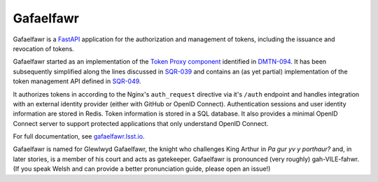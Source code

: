 ##########
Gafaelfawr
##########

|Build|

Gafaelfawr is a `FastAPI`_ application for the authorization and management of tokens, including the issuance and revocation of tokens.

.. _FastAPI: https://fastapi.tiangolo.com/

Gafaelfawr started as an implementation of the `Token Proxy component <https://dmtn-094.lsst.io/#token-proxy>`__ identified in `DMTN-094 <https://dmtn-094.lsst.io>`__.
It has been subsequently simplified along the lines discussed in `SQR-039 <https://sqr-039.lsst.io/>`__ and contains an (as yet partial) implementation of the token management API defined in `SQR-049 <https://sqr-049.lsst.io/>`__.

It authorizes tokens in according to the Nginx's ``auth_request`` directive via it's ``/auth`` endpoint and handles integration with an external identity provider (either with GitHub or OpenID Connect).
Authentication sessions and user identity information are stored in Redis.
Token information is stored in a SQL database.
It also provides a minimal OpenID Connect server to support protected applications that only understand OpenID Connect.

For full documentation, see `gafaelfawr.lsst.io <https://gafaelfawr.lsst.io/>`__.

Gafaelfawr is named for Glewlwyd Gafaelfawr, the knight who challenges King Arthur in *Pa gur yv y porthaur?* and, in later stories, is a member of his court and acts as gatekeeper.
Gafaelfawr is pronounced (very roughly) gah-VILE-fahwr.
(If you speak Welsh and can provide a better pronunciation guide, please open an issue!)

.. |Build| image:: https://github.com/lsst-sqre/gafaelfawr/workflows/CI/badge.svg
   :alt: GitHub Actions
   :scale: 100%
   :target: https://github.com/lsst-sqre/gafaelfawr/actions
